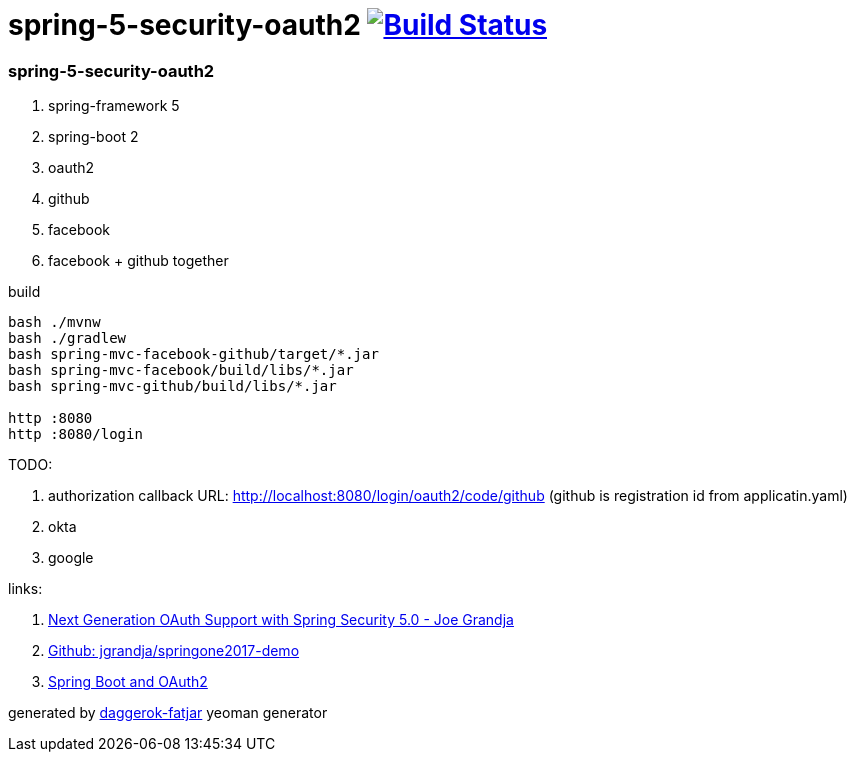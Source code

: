 = spring-5-security-oauth2 image:https://travis-ci.org/daggerok/spring-security-examples.svg?branch=master["Build Status", link="https://travis-ci.org/daggerok/spring-security-examples"]

//tag::content[]
=== spring-5-security-oauth2

. spring-framework 5
. spring-boot 2
. oauth2
. github
. facebook
. facebook + github together

.build
----
bash ./mvnw
bash ./gradlew
bash spring-mvc-facebook-github/target/*.jar
bash spring-mvc-facebook/build/libs/*.jar
bash spring-mvc-github/build/libs/*.jar

http :8080
http :8080/login
----

TODO:

. authorization callback URL: http://localhost:8080/login/oauth2/code/github (github is registration id from applicatin.yaml)
. okta
. google

links:

. link:https://www.youtube.com/watch?v=WhrOCurxFWU[Next Generation OAuth Support with Spring Security 5.0 - Joe Grandja]
. link:https://github.com/jgrandja/springone2017-demo/blob/master/src/main/resources/application.yml[Github: jgrandja/springone2017-demo]
. link:https://spring.io/guides/tutorials/spring-boot-oauth2/[Spring Boot and OAuth2]

generated by link:https://github.com/daggerok/generator-daggerok-fatjar/[daggerok-fatjar] yeoman generator

//end::content[]
